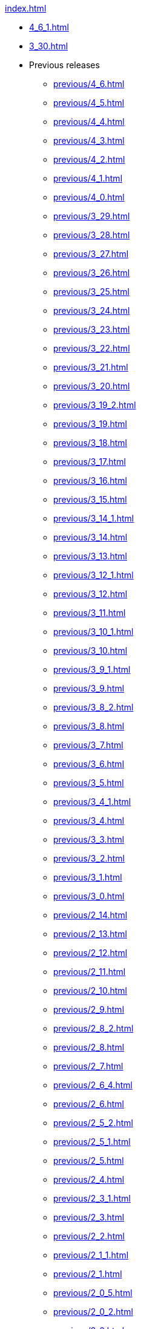 .xref:index.adoc[]
* xref:4_6_1.adoc[]
* xref:3_30.adoc[]
* Previous releases
** xref:previous/4_6.adoc[]
** xref:previous/4_5.adoc[]
** xref:previous/4_4.adoc[]
** xref:previous/4_3.adoc[]
** xref:previous/4_2.adoc[]
** xref:previous/4_1.adoc[]
** xref:previous/4_0.adoc[]
** xref:previous/3_29.adoc[]
** xref:previous/3_28.adoc[]
** xref:previous/3_27.adoc[]
** xref:previous/3_26.adoc[]
** xref:previous/3_25.adoc[]
** xref:previous/3_24.adoc[]
** xref:previous/3_23.adoc[]
** xref:previous/3_22.adoc[]
** xref:previous/3_21.adoc[]
** xref:previous/3_20.adoc[]
** xref:previous/3_19_2.adoc[]
** xref:previous/3_19.adoc[]
** xref:previous/3_18.adoc[]
** xref:previous/3_17.adoc[]
** xref:previous/3_16.adoc[]
** xref:previous/3_15.adoc[]
** xref:previous/3_14_1.adoc[]
** xref:previous/3_14.adoc[]
** xref:previous/3_13.adoc[]
** xref:previous/3_12_1.adoc[]
** xref:previous/3_12.adoc[]
** xref:previous/3_11.adoc[]
** xref:previous/3_10_1.adoc[]
** xref:previous/3_10.adoc[]
** xref:previous/3_9_1.adoc[]
** xref:previous/3_9.adoc[]
** xref:previous/3_8_2.adoc[]
** xref:previous/3_8.adoc[]
** xref:previous/3_7.adoc[]
** xref:previous/3_6.adoc[]
** xref:previous/3_5.adoc[]
** xref:previous/3_4_1.adoc[]
** xref:previous/3_4.adoc[]
** xref:previous/3_3.adoc[]
** xref:previous/3_2.adoc[]
** xref:previous/3_1.adoc[]
** xref:previous/3_0.adoc[]
** xref:previous/2_14.adoc[]
** xref:previous/2_13.adoc[]
** xref:previous/2_12.adoc[]
** xref:previous/2_11.adoc[]
** xref:previous/2_10.adoc[]
** xref:previous/2_9.adoc[]
** xref:previous/2_8_2.adoc[]
** xref:previous/2_8.adoc[]
** xref:previous/2_7.adoc[]
** xref:previous/2_6_4.adoc[]
** xref:previous/2_6.adoc[]
** xref:previous/2_5_2.adoc[]
** xref:previous/2_5_1.adoc[]
** xref:previous/2_5.adoc[]
** xref:previous/2_4.adoc[]
** xref:previous/2_3_1.adoc[]
** xref:previous/2_3.adoc[]
** xref:previous/2_2.adoc[]
** xref:previous/2_1_1.adoc[]
** xref:previous/2_1.adoc[]
** xref:previous/2_0_5.adoc[]
** xref:previous/2_0_2.adoc[]
** xref:previous/2_0.adoc[]
** xref:previous/1_5.adoc[]
** xref:previous/1_4.adoc[]
** xref:previous/1_3.adoc[]
** xref:previous/1_2.adoc[]
** xref:previous/1_1.adoc[]
** xref:previous/1_0.adoc[]
